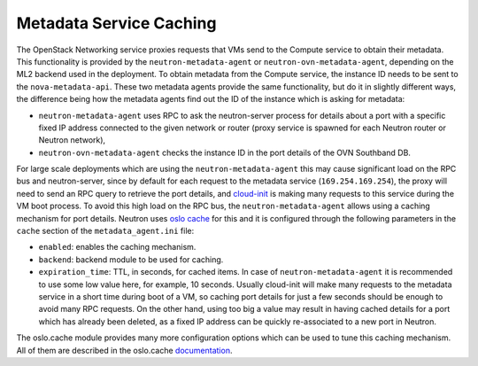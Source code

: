 .. _config-metadata-caching:

========================
Metadata Service Caching
========================

The OpenStack Networking service proxies requests that VMs send to the
Compute service to obtain their metadata. This functionality is provided by the
``neutron-metadata-agent`` or ``neutron-ovn-metadata-agent``, depending on the
ML2 backend used in the deployment.
To obtain metadata from the Compute service, the instance ID needs to be sent
to the ``nova-metadata-api``.
These two metadata agents provide the same functionality, but do it
in slightly different ways, the difference being how the metadata agents find
out the ID of the instance which is asking for metadata:

* ``neutron-metadata-agent`` uses RPC to ask the neutron-server process for
  details about a port with a specific fixed IP address connected to the given
  network or router (proxy service is spawned for each Neutron router or
  Neutron network),
* ``neutron-ovn-metadata-agent`` checks the instance ID in the port details of
  the OVN Southband DB.

For large scale deployments which are using the ``neutron-metadata-agent`` this
may cause significant load on the RPC bus and neutron-server, since by default
for each request to the metadata service (``169.254.169.254``), the proxy will
need to send an RPC query to retrieve the port details, and `cloud-init
<https://cloudinit.readthedocs.io/>`_ is making many requests to this service
during the VM boot process.
To avoid this high load on the RPC bus, the ``neutron-metadata-agent`` allows
using a caching mechanism for port details.
Neutron uses `oslo cache
<https://docs.openstack.org/oslo.cache/latest/index.html>`_ for
this and it is configured through the following parameters in the ``cache``
section of the ``metadata_agent.ini`` file:

* ``enabled``: enables the caching mechanism.
* ``backend``: backend module to be used for caching.
* ``expiration_time``: TTL, in seconds, for cached items. In case of
  ``neutron-metadata-agent`` it is recommended to use some low value here, for
  example, 10 seconds. Usually cloud-init will make many requests to the
  metadata service in a short time during boot of a VM, so caching port details
  for just a few seconds should be enough to avoid many RPC requests. On the
  other hand, using too big a value may result in having cached details for a
  port which has already been deleted, as a fixed IP address can be quickly
  re-associated to a new port in Neutron.

The oslo.cache module provides many more configuration options which can be
used to tune this caching mechanism. All of them are described in the
oslo.cache `documentation
<https://docs.openstack.org/oslo.cache/latest/configuration/index.html>`_.
